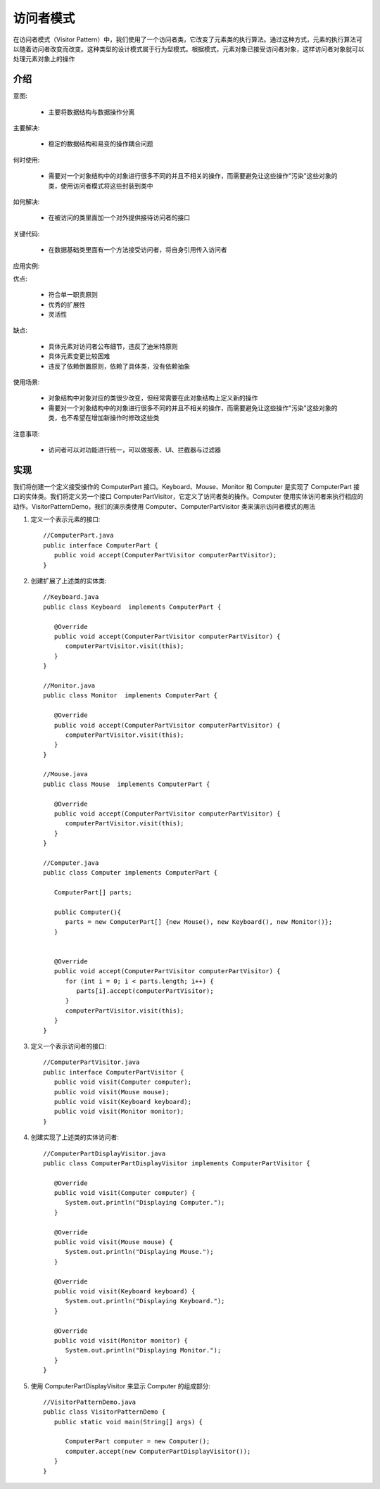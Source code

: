 访问者模式
================================================
在访问者模式（Visitor Pattern）中，我们使用了一个访问者类，它改变了元素类的执行算法。通过这种方式，元素的执行算法可以随着访问者改变而改变。这种类型的设计模式属于行为型模式。根据模式，元素对象已接受访问者对象，这样访问者对象就可以处理元素对象上的操作

介绍
--------------------------------------

意图:

 - 主要将数据结构与数据操作分离

主要解决:

 - 稳定的数据结构和易变的操作耦合问题

何时使用:

 - 需要对一个对象结构中的对象进行很多不同的并且不相关的操作，而需要避免让这些操作"污染"这些对象的类，使用访问者模式将这些封装到类中

如何解决:

 - 在被访问的类里面加一个对外提供接待访问者的接口

关键代码:

 - 在数据基础类里面有一个方法接受访问者，将自身引用传入访问者

应用实例:

优点:

 - 符合单一职责原则
 - 优秀的扩展性
 - 灵活性

缺点:

 - 具体元素对访问者公布细节，违反了迪米特原则
 - 具体元素变更比较困难
 - 违反了依赖倒置原则，依赖了具体类，没有依赖抽象

使用场景:

 - 对象结构中对象对应的类很少改变，但经常需要在此对象结构上定义新的操作
 - 需要对一个对象结构中的对象进行很多不同的并且不相关的操作，而需要避免让这些操作"污染"这些对象的类，也不希望在增加新操作时修改这些类

注意事项:

 - 访问者可以对功能进行统一，可以做报表、UI、拦截器与过滤器

实现
--------------------------------------
我们将创建一个定义接受操作的 ComputerPart 接口。Keyboard、Mouse、Monitor 和 Computer 是实现了 ComputerPart 接口的实体类。我们将定义另一个接口 ComputerPartVisitor，它定义了访问者类的操作。Computer 使用实体访问者来执行相应的动作。VisitorPatternDemo，我们的演示类使用 Computer、ComputerPartVisitor 类来演示访问者模式的用法

.. image:: image/visitor_pattern_uml_diagram.png

1. 定义一个表示元素的接口::

    //ComputerPart.java
    public interface ComputerPart {
       public void accept(ComputerPartVisitor computerPartVisitor);
    }

2. 创建扩展了上述类的实体类::

    //Keyboard.java
    public class Keyboard  implements ComputerPart {

       @Override
       public void accept(ComputerPartVisitor computerPartVisitor) {
          computerPartVisitor.visit(this);
       }
    }

    //Monitor.java
    public class Monitor  implements ComputerPart {

       @Override
       public void accept(ComputerPartVisitor computerPartVisitor) {
          computerPartVisitor.visit(this);
       }
    }

    //Mouse.java
    public class Mouse  implements ComputerPart {

       @Override
       public void accept(ComputerPartVisitor computerPartVisitor) {
          computerPartVisitor.visit(this);
       }
    }

    //Computer.java
    public class Computer implements ComputerPart {

       ComputerPart[] parts;

       public Computer(){
          parts = new ComputerPart[] {new Mouse(), new Keyboard(), new Monitor()};
       }


       @Override
       public void accept(ComputerPartVisitor computerPartVisitor) {
          for (int i = 0; i < parts.length; i++) {
             parts[i].accept(computerPartVisitor);
          }
          computerPartVisitor.visit(this);
       }
    }

3. 定义一个表示访问者的接口::

    //ComputerPartVisitor.java
    public interface ComputerPartVisitor {
       public void visit(Computer computer);
       public void visit(Mouse mouse);
       public void visit(Keyboard keyboard);
       public void visit(Monitor monitor);
    }

4. 创建实现了上述类的实体访问者::

    //ComputerPartDisplayVisitor.java
    public class ComputerPartDisplayVisitor implements ComputerPartVisitor {

       @Override
       public void visit(Computer computer) {
          System.out.println("Displaying Computer.");
       }

       @Override
       public void visit(Mouse mouse) {
          System.out.println("Displaying Mouse.");
       }

       @Override
       public void visit(Keyboard keyboard) {
          System.out.println("Displaying Keyboard.");
       }

       @Override
       public void visit(Monitor monitor) {
          System.out.println("Displaying Monitor.");
       }
    }

5. 使用 ComputerPartDisplayVisitor 来显示 Computer 的组成部分::

    //VisitorPatternDemo.java
    public class VisitorPatternDemo {
       public static void main(String[] args) {

          ComputerPart computer = new Computer();
          computer.accept(new ComputerPartDisplayVisitor());
       }
    }
